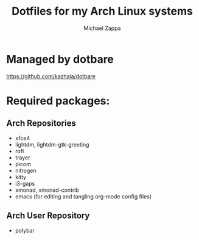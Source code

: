 #+TITLE:Dotfiles for my Arch Linux systems
#+AUTHOR: Michael Zappa

* Managed by dotbare
https://github.com/kazhala/dotbare

* Required packages:
** Arch Repositories
- xfce4
- lightdm, lightdm-gtk-greeting
- rofi
- trayer
- picom
- nitrogen
- kitty
- i3-gaps
- xmonad, xmonad-contrib
- emacs (for editing and tangling org-mode config files)
** Arch User Repository
- polybar
